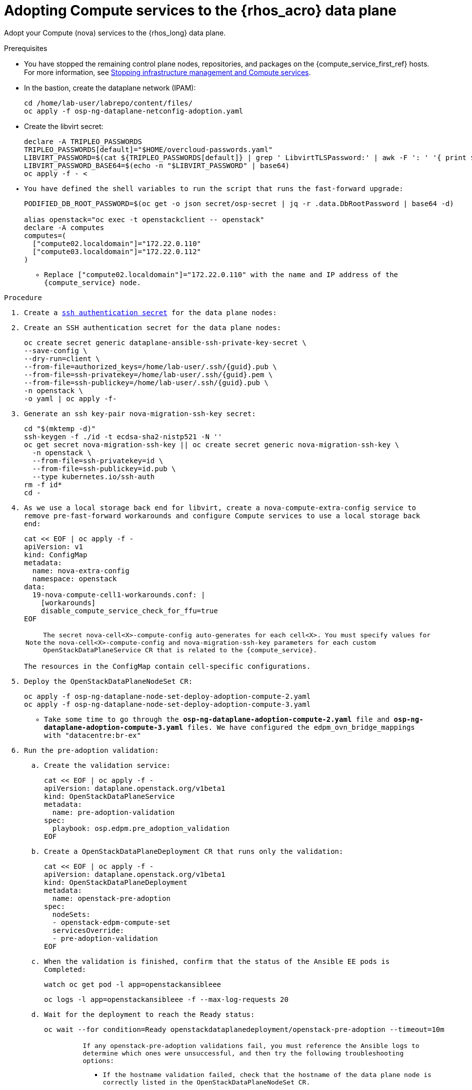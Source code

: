 [id="adopting-compute-services-to-the-data-plane_{context}"]

= Adopting Compute services to the {rhos_acro} data plane

Adopt your Compute (nova) services to the {rhos_long} data plane.

//kgilliga: The following text belongs under the code block in step 6 but I'm unable to hide it there: "For multi-cell, config maps and {rhos_prev_long} data plane services should be named like `nova-custom-ceph-cellX` and `nova-compute-extraconfig-cellX`."

.Prerequisites

* You have stopped the remaining control plane nodes, repositories, and packages on the {compute_service_first_ref} hosts. For more information, see xref:stopping-infrastructure-management-and-compute-services_{context}[Stopping infrastructure management and Compute services].
* In the bastion, create the dataplane network (IPAM):
+
[source,bash,role=execute,subs=attributes]
----
cd /home/lab-user/labrepo/content/files/
oc apply -f osp-ng-dataplane-netconfig-adoption.yaml
----
+

* Create the libvirt secret:
+
[source,bash,role=execute,subs=attributes]
----
declare -A TRIPLEO_PASSWORDS
TRIPLEO_PASSWORDS[default]="$HOME/overcloud-passwords.yaml"
LIBVIRT_PASSWORD=$(cat ${TRIPLEO_PASSWORDS[default]} | grep ' LibvirtTLSPassword:' | awk -F ': ' '{ print $2; }')
LIBVIRT_PASSWORD_BASE64=$(echo -n "$LIBVIRT_PASSWORD" | base64)
oc apply -f - <<EOF
apiVersion: v1
kind: Secret
metadata:
  name: libvirt-secret
  namespace: openstack
type: Opaque
data:
  LibvirtPassword: ${LIBVIRT_PASSWORD_BASE64}
EOF
----
+

* You have defined the shell variables to run the script that runs the fast-forward upgrade:
+
[source,bash,role=execute,subs=attributes]
----
PODIFIED_DB_ROOT_PASSWORD=$(oc get -o json secret/osp-secret | jq -r .data.DbRootPassword | base64 -d)

alias openstack="oc exec -t openstackclient -- openstack"
declare -A computes
computes=(
  ["compute02.localdomain"]="172.22.0.110"
  ["compute03.localdomain"]="172.22.0.112"
)
----
+
** Replace `["compute02.localdomain"]="172.22.0.110"` with the name and IP address of the {compute_service} node.

.Procedure

ifeval::["{build}" != "downstream"]
. Create a https://kubernetes.io/docs/concepts/configuration/secret/#ssh-authentication-secrets[ssh authentication secret] for the data plane nodes:
//kgilliga:I need to check if we will document this in Red Hat docs.
endif::[]
ifeval::["{build}" != "upstream"]
. Create an SSH authentication secret for the data plane nodes:
endif::[]
+
[source,bash,role=execute,subs=attributes]
----
oc create secret generic dataplane-ansible-ssh-private-key-secret \
--save-config \
--dry-run=client \
--from-file=authorized_keys=/home/lab-user/.ssh/{guid}.pub \
--from-file=ssh-privatekey=/home/lab-user/.ssh/{guid}.pem \
--from-file=ssh-publickey=/home/lab-user/.ssh/{guid}.pub \
-n openstack \
-o yaml | oc apply -f-
----
+
ifeval::["{build}" == "downstream"]
* Replace `/home/lab-user/.ssh/{guid}.pem` with the path to your SSH key.
endif::[]

. Generate an ssh key-pair `nova-migration-ssh-key` secret:
+
[source,bash,role=execute,subs=attributes]
----
cd "$(mktemp -d)"
ssh-keygen -f ./id -t ecdsa-sha2-nistp521 -N ''
oc get secret nova-migration-ssh-key || oc create secret generic nova-migration-ssh-key \
  -n openstack \
  --from-file=ssh-privatekey=id \
  --from-file=ssh-publickey=id.pub \
  --type kubernetes.io/ssh-auth
rm -f id*
cd -
----

. As we use a local storage back end for libvirt, create a `nova-compute-extra-config` service to remove pre-fast-forward workarounds and configure Compute services to use a local storage back end:
+
[source,bash,role=execute,subs=attributes]
----
cat << EOF | oc apply -f -
apiVersion: v1
kind: ConfigMap
metadata:
  name: nova-extra-config
  namespace: openstack
data:
  19-nova-compute-cell1-workarounds.conf: |
    [workarounds]
    disable_compute_service_check_for_ffu=true
EOF
----
+
[NOTE]
The secret `nova-cell<X>-compute-config` auto-generates for each
`cell<X>`. You must specify values for the `nova-cell<X>-compute-config` and `nova-migration-ssh-key` parameters for each custom `OpenStackDataPlaneService` CR that is related to the {compute_service}.

+
The resources in the `ConfigMap` contain cell-specific configurations.

ifeval::["{build}" == "downstream"]
. Create a secret for the subscription manager:
+
[source,bash,role=execute,subs=attributes]
----
oc create secret generic subscription-manager \
--from-literal rhc_auth='{"login": {"username": "<subscription_manager_username>", "password": "<subscription_manager_password>"}}'
----
+
* Replace `<subscription_manager_username>` with the applicable user name.
* Replace `<subscription_manager_password>` with the applicable password.

. Create a secret for the Red Hat registry:
+
----
$ oc create secret generic redhat-registry \
--from-literal edpm_container_registry_logins='{"registry.redhat.io": {"<registry_username>": "<registry_password>"}}'
----
+
* Replace `<registry_username>` with the applicable user name.
* Replace `<registry_password>` with the applicable password.
endif::[]

. Deploy the `OpenStackDataPlaneNodeSet` CR:
+
[source,bash,role=execute,subs=attributes]
----
oc apply -f osp-ng-dataplane-node-set-deploy-adoption-compute-2.yaml
oc apply -f osp-ng-dataplane-node-set-deploy-adoption-compute-3.yaml
----

* Take some time to go through the *osp-ng-dataplane-adoption-compute-2.yaml* file and *osp-ng-dataplane-adoption-compute-3.yaml* files. We have configured the edpm_ovn_bridge_mappings with "datacentre:br-ex"

. Run the pre-adoption validation:

.. Create the validation service:
+
[source,bash,role=execute,subs=attributes]
----
cat << EOF | oc apply -f -
apiVersion: dataplane.openstack.org/v1beta1
kind: OpenStackDataPlaneService
metadata:
  name: pre-adoption-validation
spec:
  playbook: osp.edpm.pre_adoption_validation
EOF
----

.. Create a `OpenStackDataPlaneDeployment` CR that runs only the validation:
+
[source,bash,role=execute,subs=attributes]
----
cat << EOF | oc apply -f -
apiVersion: dataplane.openstack.org/v1beta1
kind: OpenStackDataPlaneDeployment
metadata:
  name: openstack-pre-adoption
spec:
  nodeSets:
  - openstack-edpm-compute-set
  servicesOverride:
  - pre-adoption-validation
EOF
----

.. When the validation is finished, confirm that the status of the Ansible EE pods is `Completed`:
+
[source,bash,role=execute,subs=attributes]
----
watch oc get pod -l app=openstackansibleee
----
+
[source,bash,role=execute,subs=attributes]
----
oc logs -l app=openstackansibleee -f --max-log-requests 20
----

.. Wait for the deployment to reach the `Ready` status:
+
[source,bash,role=execute,subs=attributes]
----
oc wait --for condition=Ready openstackdataplanedeployment/openstack-pre-adoption --timeout=10m
----
+
[IMPORTANT]
====
If any openstack-pre-adoption validations fail, you must reference the Ansible logs to determine which ones were unsuccessful, and then try the following troubleshooting options:

* If the hostname validation failed, check that the hostname of the data plane
node is correctly listed in the `OpenStackDataPlaneNodeSet` CR.

* If the kernel argument check failed, ensure that the kernel argument configuration in the `edpm_kernel_args` and `edpm_kernel_hugepages` variables in the `OpenStackDataPlaneNodeSet` CR is the same as the kernel argument configuration that you used in the {rhos_prev_long} ({OpenStackShort}) {rhos_prev_ver} node.

* If the tuned profile check failed, ensure that the
`edpm_tuned_profile` variable in the `OpenStackDataPlaneNodeSet` CR is configured
to use the same profile as the one set on the {OpenStackShort} {rhos_prev_ver} node.
====

. Remove the remaining {OpenStackPreviousInstaller} services:

.. Create an `OpenStackDataPlaneService` CR to clean up the data plane services you are adopting:
+
[source,bash,role=execute,subs=attributes]
----
cat << EOF | oc apply -f -
apiVersion: dataplane.openstack.org/v1beta1
kind: OpenStackDataPlaneService
metadata:
  name: tripleo-cleanup
spec:
  playbook: osp.edpm.tripleo_cleanup
EOF
----

.. Create the `OpenStackDataPlaneDeployment` CR to run the clean-up:
+
[source,bash,role=execute,subs=attributes]
----
cat << EOF | oc apply -f -
apiVersion: dataplane.openstack.org/v1beta1
kind: OpenStackDataPlaneDeployment
metadata:
  name: tripleo-cleanup
spec:
  nodeSets:
  - openstack-edpm-compute-set-2
  - openstack-edpm-compute-set-3
  servicesOverride:
  - tripleo-cleanup
EOF
----

. When the clean-up is finished, deploy the `OpenStackDataPlaneDeployment` CR:
+
[source,bash,role=execute,subs=attributes]
----
cat << EOF | oc apply -f -
apiVersion: dataplane.openstack.org/v1beta1
kind: OpenStackDataPlaneDeployment
metadata:
  name: openstack-edpm-compute
spec:
  nodeSets:
  - openstack-edpm-compute-set-2
  - openstack-edpm-compute-set-3
EOF
----
+

.Verification

. Confirm that all the Ansible EE pods reach a `Completed` status:
+
[source,bash,role=execute,subs=attributes]
----
watch oc get pod -l app=openstackansibleee
----
+
[source,bash,role=execute,subs=attributes]
----
oc logs -l app=openstackansibleee -f --max-log-requests 20
----

. Wait for the data plane node set to reach the `Ready` status:
+
[source,bash,role=execute,subs=attributes]
----
oc wait --for condition=Ready osdpns/openstack-edpm-compute-2-adoption --timeout=30m
----

. Verify that the {networking_first_ref} agents are running:
+
[source,bash,role=execute,subs=attributes]
----
oc exec openstackclient -- openstack network agent list
+--------------------------------------+------------------------------+------------------------+-------------------+-------+-------+----------------------------+
| ID                                   | Agent Type                   | Host                   | Availability Zone | Alive | State | Binary                     |
+--------------------------------------+------------------------------+------------------------+-------------------+-------+-------+----------------------------+
| 174fc099-5cc9-4348-b8fc-59ed44fcfb0e | DHCP agent                   | standalone.localdomain | nova              | :-)   | UP    | neutron-dhcp-agent         |
| 10482583-2130-5b0d-958f-3430da21b929 | OVN Metadata agent           | standalone.localdomain |                   | :-)   | UP    | neutron-ovn-metadata-agent |
| a4f1b584-16f1-4937-b2b0-28102a3f6eaa | OVN Controller agent         | standalone.localdomain |                   | :-)   | UP    | ovn-controller             |
+--------------------------------------+------------------------------+------------------------+-------------------+-------+-------+----------------------------+

----

.Next steps

* You must perform a fast-forward upgrade on your Compute services. For more information, see xref:performing-a-fast-forward-upgrade-on-compute-services_{context}[Performing a fast-forward upgrade on Compute services].
